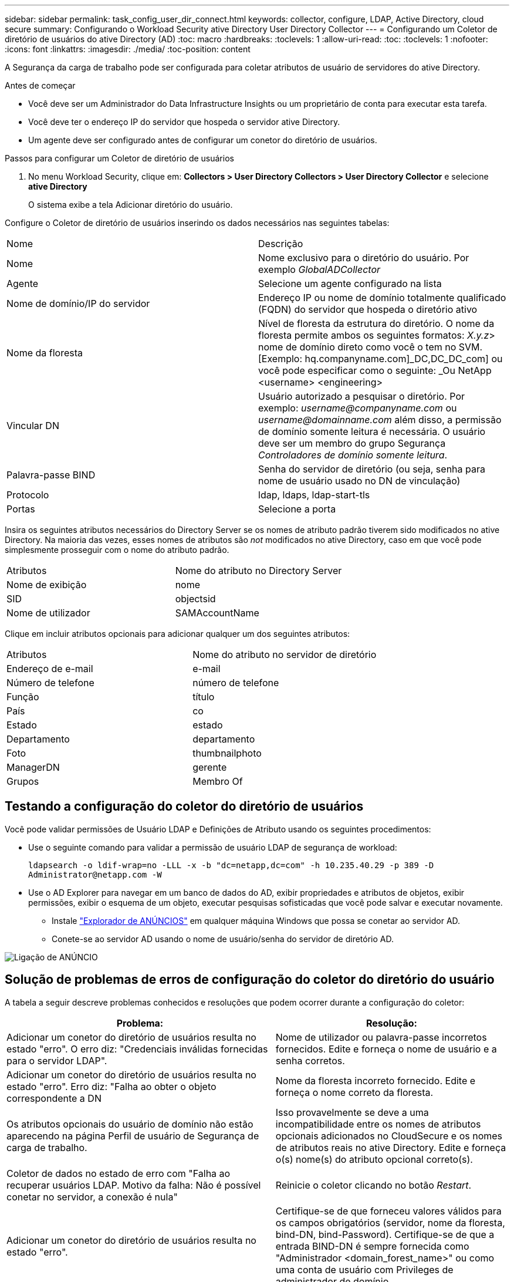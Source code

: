 ---
sidebar: sidebar 
permalink: task_config_user_dir_connect.html 
keywords: collector, configure, LDAP, Active Directory, cloud secure 
summary: Configurando o Workload Security ative Directory User Directory Collector 
---
= Configurando um Coletor de diretório de usuários do ative Directory (AD)
:toc: macro
:hardbreaks:
:toclevels: 1
:allow-uri-read: 
:toc: 
:toclevels: 1
:nofooter: 
:icons: font
:linkattrs: 
:imagesdir: ./media/
:toc-position: content


[role="lead"]
A Segurança da carga de trabalho pode ser configurada para coletar atributos de usuário de servidores do ative Directory.

.Antes de começar
* Você deve ser um Administrador do Data Infrastructure Insights ou um proprietário de conta para executar esta tarefa.
* Você deve ter o endereço IP do servidor que hospeda o servidor ative Directory.
* Um agente deve ser configurado antes de configurar um conetor do diretório de usuários.


.Passos para configurar um Coletor de diretório de usuários
. No menu Workload Security, clique em: *Collectors > User Directory Collectors > User Directory Collector* e selecione *ative Directory*
+
O sistema exibe a tela Adicionar diretório do usuário.



Configure o Coletor de diretório de usuários inserindo os dados necessários nas seguintes tabelas:

[cols="2*"]
|===


| Nome | Descrição 


| Nome | Nome exclusivo para o diretório do usuário. Por exemplo _GlobalADCollector_ 


| Agente | Selecione um agente configurado na lista 


| Nome de domínio/IP do servidor | Endereço IP ou nome de domínio totalmente qualificado (FQDN) do servidor que hospeda o diretório ativo 


| Nome da floresta | Nível de floresta da estrutura do diretório. O nome da floresta permite ambos os seguintes formatos: _X.y.z_> nome de domínio direto como você o tem no SVM. [Exemplo: hq.companyname.com]_DC,DC_DC_com] ou você pode especificar como o seguinte: _Ou NetApp <username> <engineering> 


| Vincular DN | Usuário autorizado a pesquisar o diretório. Por exemplo: _username@companyname.com_ ou _username@domainname.com_ além disso, a permissão de domínio somente leitura é necessária. O usuário deve ser um membro do grupo Segurança _Controladores de domínio somente leitura_. 


| Palavra-passe BIND | Senha do servidor de diretório (ou seja, senha para nome de usuário usado no DN de vinculação) 


| Protocolo | ldap, ldaps, ldap-start-tls 


| Portas | Selecione a porta 
|===
Insira os seguintes atributos necessários do Directory Server se os nomes de atributo padrão tiverem sido modificados no ative Directory. Na maioria das vezes, esses nomes de atributos são _not_ modificados no ative Directory, caso em que você pode simplesmente prosseguir com o nome do atributo padrão.

[cols="2*"]
|===


| Atributos | Nome do atributo no Directory Server 


| Nome de exibição | nome 


| SID | objectsid 


| Nome de utilizador | SAMAccountName 
|===
Clique em incluir atributos opcionais para adicionar qualquer um dos seguintes atributos:

[cols="2*"]
|===


| Atributos | Nome do atributo no servidor de diretório 


| Endereço de e-mail | e-mail 


| Número de telefone | número de telefone 


| Função | título 


| País | co 


| Estado | estado 


| Departamento | departamento 


| Foto | thumbnailphoto 


| ManagerDN | gerente 


| Grupos | Membro Of 
|===


== Testando a configuração do coletor do diretório de usuários

Você pode validar permissões de Usuário LDAP e Definições de Atributo usando os seguintes procedimentos:

* Use o seguinte comando para validar a permissão de usuário LDAP de segurança de workload:
+
`ldapsearch -o ldif-wrap=no -LLL -x -b "dc=netapp,dc=com" -h 10.235.40.29 -p 389 -D \Administrator@netapp.com -W`

* Use o AD Explorer para navegar em um banco de dados do AD, exibir propriedades e atributos de objetos, exibir permissões, exibir o esquema de um objeto, executar pesquisas sofisticadas que você pode salvar e executar novamente.
+
** Instale link:https://docs.microsoft.com/en-us/sysinternals/downloads/adexplorer["Explorador de ANÚNCIOS"] em qualquer máquina Windows que possa se conetar ao servidor AD.
** Conete-se ao servidor AD usando o nome de usuário/senha do servidor de diretório AD.




image:cs_ADExample.png["Ligação de ANÚNCIO"]



== Solução de problemas de erros de configuração do coletor do diretório do usuário

A tabela a seguir descreve problemas conhecidos e resoluções que podem ocorrer durante a configuração do coletor:

[cols="2*"]
|===
| Problema: | Resolução: 


| Adicionar um conetor do diretório de usuários resulta no estado "erro". O erro diz: "Credenciais inválidas fornecidas para o servidor LDAP". | Nome de utilizador ou palavra-passe incorretos fornecidos. Edite e forneça o nome de usuário e a senha corretos. 


| Adicionar um conetor do diretório de usuários resulta no estado "erro". Erro diz: "Falha ao obter o objeto correspondente a DN | Nome da floresta incorreto fornecido. Edite e forneça o nome correto da floresta. 


| Os atributos opcionais do usuário de domínio não estão aparecendo na página Perfil de usuário de Segurança de carga de trabalho. | Isso provavelmente se deve a uma incompatibilidade entre os nomes de atributos opcionais adicionados no CloudSecure e os nomes de atributos reais no ative Directory. Edite e forneça o(s) nome(s) do atributo opcional correto(s). 


| Coletor de dados no estado de erro com "Falha ao recuperar usuários LDAP. Motivo da falha: Não é possível conetar no servidor, a conexão é nula" | Reinicie o coletor clicando no botão _Restart_. 


| Adicionar um conetor do diretório de usuários resulta no estado "erro". | Certifique-se de que forneceu valores válidos para os campos obrigatórios (servidor, nome da floresta, bind-DN, bind-Password). Certifique-se de que a entrada BIND-DN é sempre fornecida como "Administrador <domain_forest_name>" ou como uma conta de usuário com Privileges de administrador de domínio. 


| Adicionar um conetor do diretório de usuários resulta no estado "TENTAR NOVAMENTE". Mostra o erro "não é possível definir o estado do comando Collector,Reason TCP [Connect(localhost:35012,None,List(),some(,seconds),true)] falhou por causa de java.net.ConnectionException:Connection recusado." | IP ou FQDN incorreto fornecido para o servidor AD. Edite e forneça o endereço IP ou FQDN correto. 


| Adicionar um conetor do diretório de usuários resulta no estado "erro". O erro diz: "Falha ao estabelecer a conexão LDAP". | IP ou FQDN incorreto fornecido para o servidor AD. Edite e forneça o endereço IP ou FQDN correto. 


| Adicionar um conetor do diretório de usuários resulta no estado "erro". O erro diz: "Falha ao carregar as configurações. Motivo: A configuração da fonte de dados tem um erro. Razão específica: /Connector/conf/application.conf: 70: LDAP.ldap-port tem STRING de tipo em vez DE NÚMERO" | Valor incorreto para a porta fornecida. Tente usar os valores de porta padrão ou o número de porta correto para o servidor AD. 


| Comecei com os atributos obrigatórios, e funcionou. Depois de adicionar os opcionais, os dados de atributos opcionais não são obtidos do AD. | Isso provavelmente se deve a uma incompatibilidade entre os atributos opcionais adicionados no CloudSecure e os nomes de atributos reais no ative Directory. Edite e forneça o nome do atributo obrigatório ou opcional correto. 


| Depois de reiniciar o coletor, quando acontecerá a sincronização AD? | A sincronização DE ANÚNCIOS ocorrerá imediatamente após o coletor ser reiniciado. Levará aproximadamente 15 minutos para obter dados do usuário de aproximadamente 300K usuários e é atualizado a cada 12 horas automaticamente. 


| Os dados do usuário são sincronizados do AD para o CloudSecure. Quando os dados serão excluídos? | Os dados do usuário são mantidos para 13months em caso de não atualização. Se o locatário for excluído, os dados serão excluídos. 


| O conetor do diretório do usuário resulta no estado "erro". "O conetor está no estado de erro. Nome do serviço: UsersLdap. Motivo da falha: Falha ao recuperar usuários LDAP. Motivo da falha: 80090308: LdapErr: DSID-0C090453, comentário: AcceptSecurityContext error, data 52e, v3839" | Nome da floresta incorreto fornecido. Veja acima como fornecer o nome correto da floresta. 


| O número de telefone não está a ser preenchido na página de perfil de utilizador. | Isso é provavelmente devido a um problema de mapeamento de atributos com o ative Directory. 1. Edite o coletor específico do ative Directory que está obtendo as informações do usuário do ative Directory. 2. Em atributos opcionais, há um nome de campo "número de telefone" mapeado para o atributo do ative Directory 'número de telefone'. 4. Agora, use a ferramenta Explorador do ative Directory conforme descrito acima para navegar no ative Directory e ver o nome do atributo correto. 3. Certifique-se de que, no ative Directory, existe um atributo chamado "número de telefone" que tem, de fato, o número de telefone do usuário. 5. Digamos que no ative Directory foi modificado para "número de telefone". 6. Em seguida, edite o coletor CloudSecure User Directory. Na seção de atributo opcional, substitua 'número de telefone' por 'número de telefone'. 7. Salve o coletor do ative Directory, o coletor reiniciará e obterá o número de telefone do usuário e exibirá o mesmo na página do perfil do usuário. 


| Se o certificado de encriptação (SSL) estiver ativado no servidor AD (ative Directory), o Coletor do diretório de utilizadores de Segurança de carga de trabalho não pode ligar-se ao servidor AD. | Desative a criptografia do AD Server antes de configurar um coletor de diretório de usuários. Uma vez que os detalhes do usuário são obtidos, ele estará lá por 13 meses. Se o servidor AD for desconetado após buscar os detalhes do usuário, os usuários recém-adicionados no AD não serão obtidos. Para buscar novamente, o coletor de diretório do usuário precisa ser conetado ao AD. 


| Os dados do ative Directory estão presentes no CloudInsights Security. Deseja excluir todas as informações do usuário do CloudInsights. | Não é possível excluir APENAS as informações do usuário do ative Directory do CloudInsights Security. Para excluir o usuário, o locatário completo precisa ser excluído. 
|===